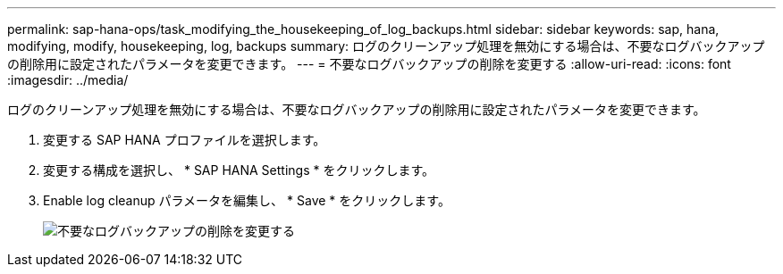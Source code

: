---
permalink: sap-hana-ops/task_modifying_the_housekeeping_of_log_backups.html 
sidebar: sidebar 
keywords: sap, hana, modifying, modify, housekeeping, log, backups 
summary: ログのクリーンアップ処理を無効にする場合は、不要なログバックアップの削除用に設定されたパラメータを変更できます。 
---
= 不要なログバックアップの削除を変更する
:allow-uri-read: 
:icons: font
:imagesdir: ../media/


[role="lead"]
ログのクリーンアップ処理を無効にする場合は、不要なログバックアップの削除用に設定されたパラメータを変更できます。

. 変更する SAP HANA プロファイルを選択します。
. 変更する構成を選択し、 * SAP HANA Settings * をクリックします。
. Enable log cleanup パラメータを編集し、 * Save * をクリックします。
+
image::../media/modifying_housekeeping_of_logs.gif[不要なログバックアップの削除を変更する]


